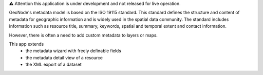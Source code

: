 
⚠️ Attention this application is under development and not released for live operation.

GeoNode's metadata model is based on the ISO 19115 standard. This standard defines the structure and content of metadata for geographic information and is widely used in the spatial data community. The standard includes information such as resource title, summary, keywords, spatial and temporal extent and contact information.

However, there is often a need to add custom metadata to layers or maps.

This app extends 
  - the metadata wizard with freely definable fields
  - the metadata detail view of a resource
  - the XML export of a dataset
  




